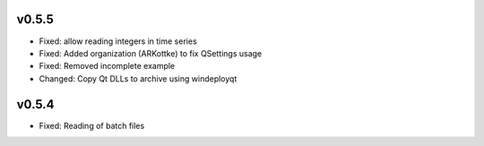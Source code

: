 
v0.5.5
------
- Fixed: allow reading integers in time series
- Fixed: Added organization (ARKottke) to fix QSettings usage
- Fixed: Removed incomplete example
- Changed: Copy Qt DLLs to archive using windeployqt 

v0.5.4
------
- Fixed: Reading of batch files
